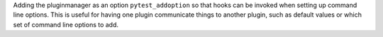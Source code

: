 Adding the pluginmanager as an option ``pytest_addoption``
so that hooks can be invoked when setting up command line options. This is
useful for having one plugin communicate things to another plugin,
such as default values or which set of command line options to add.
